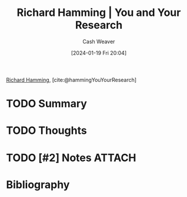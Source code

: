 :PROPERTIES:
:ROAM_REFS: [cite:@hammingYouYourResearch]
:ID:       a37c9f95-bbfb-449c-8fd8-dbb2bc7dfe22
:LAST_MODIFIED: [2024-02-13 Tue 05:35]
:END:
#+title: Richard Hamming | You and Your Research
#+hugo_custom_front_matter: :slug "a37c9f95-bbfb-449c-8fd8-dbb2bc7dfe22"
#+author: Cash Weaver
#+date: [2024-01-19 Fri 20:04]
#+filetags: :hastodo:reference:

[[id:dab33994-bb8d-44d6-9b11-f1c1fe103c88][Richard Hamming]], [cite:@hammingYouYourResearch]

* TODO Summary
* TODO Thoughts
* TODO [#2] Notes :ATTACH:
:PROPERTIES:
:NOTER_DOCUMENT: attachments/a3/7c9f95-bbfb-449c-8fd8-dbb2bc7dfe22/you-and-your-research--richard-hamming.pdf
:NOTER_PAGE: 5
:END:
* Bibliography
#+print_bibliography:
* TODO [#2] Flashcards :noexport:

